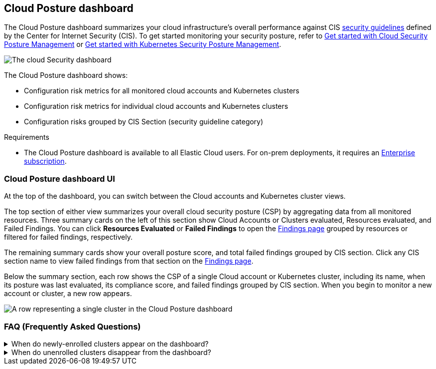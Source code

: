 [[cloud-nat-sec-posture-dashboard]]
// Note: This page is intentionally duplicated by docs/dashboards/cloud-posture.asciidoc. When you update this page, update that page to match. And careful with the anchor links because they should not match.

== Cloud Posture dashboard

The Cloud Posture dashboard summarizes your cloud infrastructure's overall performance against CIS <<benchmark-rules,security guidelines>> defined by the Center for Internet Security (CIS). To get started monitoring your security posture, refer to <<cspm-get-started, Get started with Cloud Security Posture Management>> or <<get-started-with-kspm, Get started with Kubernetes Security Posture Management>>.

[role="screenshot"]
image::images/cloud-sec-dashboard.png[The cloud Security dashboard]

The Cloud Posture dashboard shows:

* Configuration risk metrics for all monitored cloud accounts and Kubernetes clusters
* Configuration risk metrics for individual cloud accounts and Kubernetes clusters
* Configuration risks grouped by CIS Section (security guideline category)

.Requirements
[sidebar]
--
* The Cloud Posture dashboard is available to all Elastic Cloud users. For on-prem deployments, it requires an https://www.elastic.co/pricing[Enterprise subscription].
--

[discrete]
[[cloud-nat-sec-posture-dashboard-UI]]
=== Cloud Posture dashboard UI

At the top of the dashboard, you can switch between the Cloud accounts and Kubernetes cluster views.

The top section of either view summarizes your overall cloud security posture (CSP) by aggregating data from all monitored resources. Three summary cards on the left of this section show Cloud Accounts or Clusters evaluated, Resources evaluated, and Failed Findings. You can click *Resources Evaluated* or *Failed Findings* to open the <<findings-page, Findings page>> grouped by resources or filtered for failed findings, respectively.

The remaining summary cards show your overall posture score, and total failed findings grouped by CIS section. Click any CIS section name to view failed findings from that section on the <<findings-page, Findings page>>.

Below the summary section, each row shows the CSP of a single Cloud account or Kubernetes cluster, including its name, when its posture was last evaluated, its compliance score, and failed findings grouped by CIS section. When you begin to monitor a new account or cluster, a new row appears.

[role="screenshot"]
image::images/cloud-sec-dashboard-individual-row.png[A row representing a single cluster in the Cloud Posture dashboard]

[discrete]
[[cloud-nat-sec-posture-dashboard-faq]]
=== FAQ (Frequently Asked Questions)

.When do newly-enrolled clusters appear on the dashboard?
[%collapsible]
====
It can take up to 10 minutes for deployment, resource fetching, evaluation, and data processing before a newly-enrolled cluster appears on the dashboard.
====

.When do unenrolled clusters disappear from the dashboard?
[%collapsible]
====
A cluster will disappear as soon as the KSPM integration fetches data while that cluster is not enrolled. The fetch process repeats every four hours, which means a newly unenrolled cluster can take a maximum of four hours to disappear from the dashboard.
====
